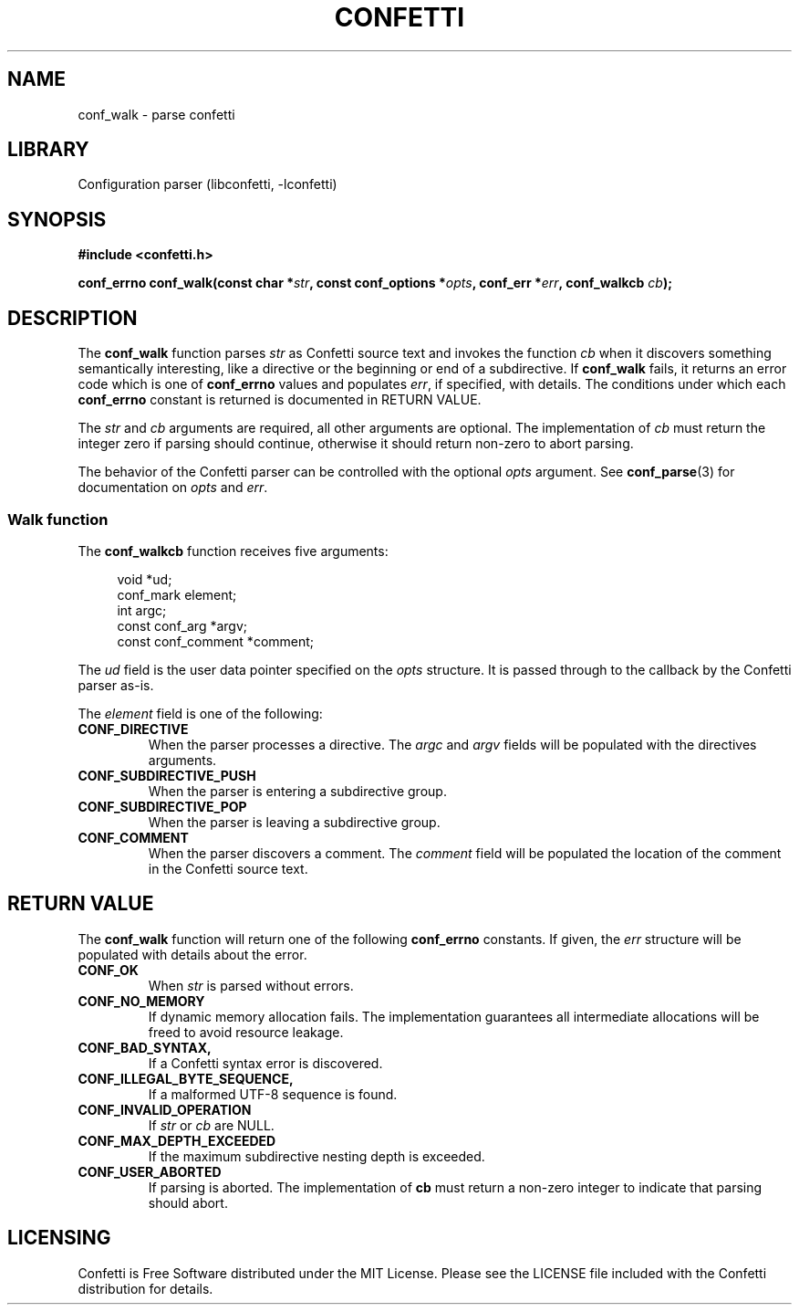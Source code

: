.\" Permission is granted to make and distribute verbatim copies of this
.\" manual provided the copyright notice and this permission notice are
.\" preserved on all copies.
.\"
.\" Permission is granted to copy and distribute modified versions of this
.\" manual under the conditions for verbatim copying, provided that the
.\" entire resulting derived work is distributed under the terms of a
.\" permission notice identical to this one.
.\" --------------------------------------------------------------------------
.TH "CONFETTI" "3" "April 3rd 2025" "Confetti 0.2.3"
.SH NAME
conf_walk \- parse confetti
.\" --------------------------------------------------------------------------
.SH LIBRARY
Configuration parser (libconfetti, -lconfetti)
.\" --------------------------------------------------------------------------
.SH SYNOPSIS
.nf
.B #include <confetti.h>
.PP
.BI "conf_errno conf_walk(const char *" str ", const conf_options *" opts ", conf_err *" err ", conf_walkcb " cb ");"
.fi
.\" --------------------------------------------------------------------------
.SH DESCRIPTION
The \fBconf_walk\fR function parses \fIstr\fR as Confetti source text and invokes the function \fIcb\fR when it discovers something semantically interesting, like a directive or the beginning or end of a subdirective.
If \fBconf_walk\fR fails, it returns an error code which is one of \fBconf_errno\fR values and populates \fIerr\fR, if specified, with details.
The conditions under which each \fBconf_errno\fR constant is returned is documented in RETURN VALUE.
.PP
The \fIstr\fR and \fIcb\fR arguments are required, all other arguments are optional.
The implementation of \fIcb\fR must return the integer zero if parsing should continue, otherwise it should return non-zero to abort parsing.
.PP
The behavior of the Confetti parser can be controlled with the optional \fIopts\fR argument.
See \fBconf_parse\fR(3) for documentation on \fIopts\fR and \fIerr\fR.
.\" --------------------------------------------------------------------------
.SS Walk function
The \fBconf_walkcb\fR function receives five arguments:
.PP
.in +4n
.EX
void *ud;
conf_mark element;
int argc;
const conf_arg *argv;
const conf_comment *comment;
.EE
.in
.PP
The \fIud\fR field is the user data pointer specified on the \fIopts\fR structure.
It is passed through to the callback by the Confetti parser as-is.
.PP
The \fIelement\fR field is one of the following:
.TP
.BR CONF_DIRECTIVE
When the parser processes a directive.
The \fIargc\fR and \fIargv\fR fields will be populated with the directives arguments.
.TP
.BR CONF_SUBDIRECTIVE_PUSH
When the parser is entering a subdirective group.
.TP
.BR CONF_SUBDIRECTIVE_POP
When the parser is leaving a subdirective group.
.TP
.BR CONF_COMMENT
When the parser discovers a comment.
The \fIcomment\fR field will be populated the location of the comment in the Confetti source text.
.\" --------------------------------------------------------------------------
.SH RETURN VALUE
The \fBconf_walk\fR function will return one of the following \fBconf_errno\fR constants.
If given, the \fIerr\fR structure will be populated with details about the error.
.TP
.BR CONF_OK
When \fIstr\fR is parsed without errors.
.TP
.BR CONF_NO_MEMORY
If dynamic memory allocation fails.
The implementation guarantees all intermediate allocations will be freed to avoid resource leakage.
.TP
.BR CONF_BAD_SYNTAX,
If a Confetti syntax error is discovered.
.TP
.BR CONF_ILLEGAL_BYTE_SEQUENCE,
If a malformed UTF-8 sequence is found.
.TP
.BR CONF_INVALID_OPERATION
If \fIstr\fR or \fIcb\fR are NULL.
.TP
.BR CONF_MAX_DEPTH_EXCEEDED
If the maximum subdirective nesting depth is exceeded.
.TP
.BR CONF_USER_ABORTED
If parsing is aborted.
The implementation of \fBcb\fR must return a non-zero integer to indicate that parsing should abort.
.\" --------------------------------------------------------------------------
.SH LICENSING
Confetti is Free Software distributed under the MIT License.
Please see the LICENSE file included with the Confetti distribution for details.